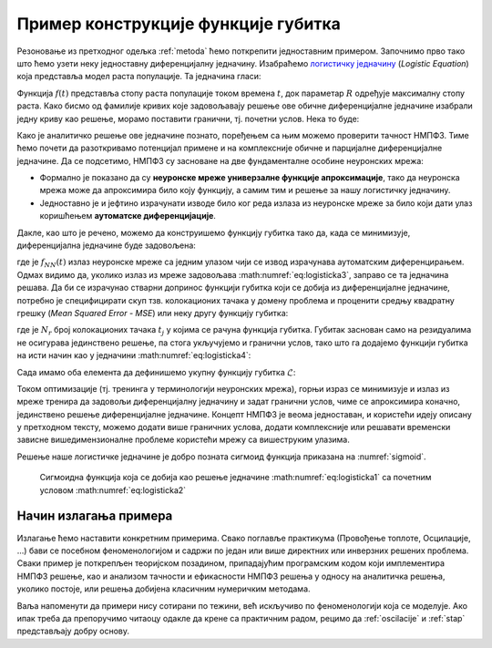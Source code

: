 .. _primer:

Пример конструкције функције губитка
=============================================

Резоновање из претходног одељка :ref:`metoda` ћемо поткрепити једноставним примером. Започнимо прво тако што ћемо узети неку једноставну диференцијалну једначину. Изабраћемо `логистичку једначину <https://en.wikipedia.org/wiki/Logistic_function>`_ (*Logistic Equation*) која представља модел раста популације. Та једначина гласи:

.. math::
    :label: eq:logisticka1

    \frac{df}{dt} = R \cdot t(1-t)

Функција :math:`f(t)` представља стопу раста популације током времена :math:`t`, док параметар :math:`R` одређује максималну стопу раста. Како бисмо од фамилије кривих које задовољавају решење ове обичне диференцијалне једначине изабрали једну криву као решење, морамо поставити гранични, тј. почетни услов. Нека то буде:

.. math::
    :label: eq:logisticka2

    f(t=0) = \frac{1}{2}.

Како је аналитичко решење ове једначине познато, поређењем са њим можемо проверити тачност НМПФЗ. Тиме ћемо почети да разоткривамо потенцијал примене и на комплексније обичне и парцијалне диференцијалне једначине. Да се подсетимо, НМПФЗ су засноване на две фундаменталне особине неуронских мрежа:

- Формално је показано да су **неуронске мреже универзалне функције апроксимације**, тако да неуронска мрежа може да апроксимира било коју функцију, а самим тим и решење за нашу логистичку једначину.
- Једноставно је и јефтино израчунати изводе било ког реда излаза из неуронске мреже за било који дати улаз коришћењем **аутоматске диференцијације**. 

Дакле, као што је речено, можемо да конструишемо функцију губитка тако да, када се минимизује, диференцијална једначине буде задовољена:

.. math::
    :label: eq:logisticka3

    \mathcal{L}_{r} = \frac{df_{NN}(t)}{dt} - R \cdot t(1-t) = 0, 

где је :math:`f_{NN}(t)` излаз неуронске мреже са једним улазом чији се извод израчунава аутоматским диференцирањем. Одмах видимо да, уколико излаз из мреже задовољава :math:numref:`eq:logisticka3`, заправо се та једначина решава. Да би се израчунао стварни допринос функцији губитка који се добија из диференцијалне једначине, потребно је специфицирати скуп тзв. колокационих тачака у домену проблема и проценити средњу квадратну грешку (*Mean Squared Error - MSE*) или неку другу функцију губитка: 

.. math::
    :label: eq:logisticka4

    \mathcal{L}_{r} = \frac{1}{N_{r}}\sum_{i = 1}^{N_{r}} \left(  \left. \frac{df_{NN}}{dt} \right|_{t_i} - R t_j (1-t_i) \right)^2, 

где je :math:`N_{r}` број колокационих тачака :math:`t_j` у којима се рачуна функција губитка. Губитак заснован само на резидуалима не осигурава јединствено решење, па стога укључујемо и гранични услов, тако што га додајемо функцији губитка на исти начин као у једначини :math:numref:`eq:logisticka4`:

.. math::
    :label: eq:logisticka5

    \mathcal{L}_{0} = \frac{1}{N_{0}}\sum_{i = 1}^{N_{0}} \left(  \left. f_{NN}(t) \right|_{t_i} - \frac12 \right)^2, \qquad t_i \approx 0.

Сада имамо оба елемента да дефинишемо укупну функцију губитка :math:`\mathcal{L}`: 

.. math::
    :label: eq:logisticka6

    \mathcal{L} = \mathcal{L}_{r} + \mathcal{L}_{0}.

Током оптимизације (тј. тренинга у терминологији неуронских мрежа), горњи израз се минимизује и излаз из мреже тренира да задовољи диференцијалну једначину и задат гранични услов, чиме се  апроксимира коначно, јединствено решење диференцијалне једначине. Концепт НМПФЗ је веома једноставан, и користећи идеју описану у претходном тексту, можемо додати више граничних услова, додати комплексније или решавати временски зависне вишедимензионалне проблеме користећи мрежу са вишеструким улазима. 

Решење наше логистичке једначине је добро позната сигмоид функција приказана на :numref:`sigmoid`.

.. _sigmoid:

.. figure:: logistic.png
    :width: 50%

    Сигмоидна функција која се добија као решење једначине :math:numref:`eq:logisticka1` са почетним условом :math:numref:`eq:logisticka2`


Начин излагања примера
------------------------

Излагање ћемо наставити конкретним примерима. Свако поглавље практикума (Провођење топлоте, Осцилације, ...) бави се посебном феноменологијом и садржи по један или више директних или инверзних решених проблема. Сваки пример је поткрепљен теоријском позадином, припадајућим програмским кодом који имплементира НМПФЗ решење, као и анализом тачности и ефикасности НМПФЗ решења у односу на аналитичка решења, уколико постоје, или решења добијена класичним нумеричким методама. 

Ваља напоменути да примери нису сотирани по тежини, већ искључиво по феноменологији која се моделује. Ако ипак треба да препоручимо читаоцу одакле да крене са практичним радом, рецимо да :ref:`oscilacije` и :ref:`stap` представљају добру основу.

